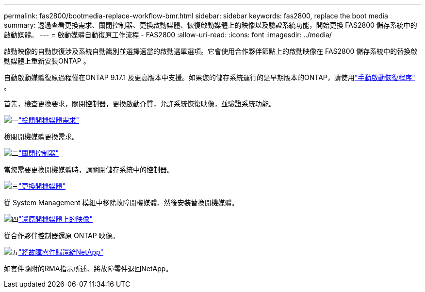 ---
permalink: fas2800/bootmedia-replace-workflow-bmr.html 
sidebar: sidebar 
keywords: fas2800, replace the boot media 
summary: 透過查看更換需求、關閉控制器、更換啟動媒體、恢復啟動媒體上的映像以及驗證系統功能，開始更換 FAS2800 儲存系統中的啟動媒體。 
---
= 啟動媒體自動復原工作流程 - FAS2800
:allow-uri-read: 
:icons: font
:imagesdir: ../media/


[role="lead"]
啟動映像的自動恢復涉及系統自動識別並選擇適當的啟動選單選項。它會使用合作夥伴節點上的啟動映像在 FAS2800 儲存系統中的替換啟動媒體上重新安裝ONTAP 。

自動啟動媒體復原過程僅在ONTAP 9.17.1 及更高版本中支援。如果您的儲存系統運行的是早期版本的ONTAP，請使用link:bootmedia-replace-workflow.html["手動啟動恢復程序"] 。

首先，檢查更換要求，關閉控制器，更換啟動介質，允許系統恢復映像，並驗證系統功能。

.image:https://raw.githubusercontent.com/NetAppDocs/common/main/media/number-1.png["一"]link:bootmedia-replace-requirements-bmr.html["檢閱開機媒體需求"]
[role="quick-margin-para"]
檢閱開機媒體更換需求。

.image:https://raw.githubusercontent.com/NetAppDocs/common/main/media/number-2.png["二"]link:bootmedia-shutdown-bmr.html["關閉控制器"]
[role="quick-margin-para"]
當您需要更換開機媒體時，請關閉儲存系統中的控制器。

.image:https://raw.githubusercontent.com/NetAppDocs/common/main/media/number-3.png["三"]link:bootmedia-replace-bmr.html["更換開機媒體"]
[role="quick-margin-para"]
從 System Management 模組中移除故障開機媒體、然後安裝替換開機媒體。

.image:https://raw.githubusercontent.com/NetAppDocs/common/main/media/number-4.png["四"]link:bootmedia-recovery-image-boot-bmr.html["還原開機媒體上的映像"]
[role="quick-margin-para"]
從合作夥伴控制器還原 ONTAP 映像。

.image:https://raw.githubusercontent.com/NetAppDocs/common/main/media/number-5.png["五"]link:bootmedia-complete-rma-bmr.html["將故障零件歸還給NetApp"]
[role="quick-margin-para"]
如套件隨附的RMA指示所述、將故障零件退回NetApp。
